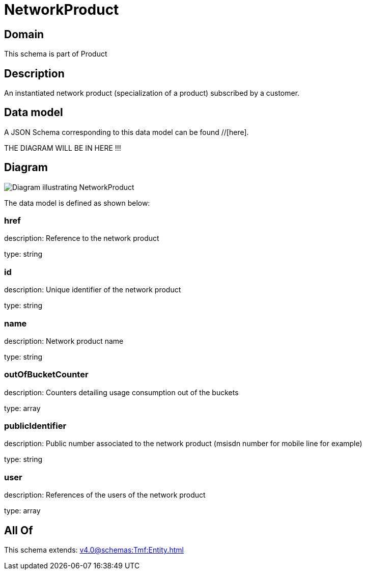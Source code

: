 = NetworkProduct

[#domain]
== Domain

This schema is part of Product

[#description]
== Description
An instantiated network product (specialization of a product) subscribed by a customer.


[#data_model]
== Data model

A JSON Schema corresponding to this data model can be found //[here].

THE DIAGRAM WILL BE IN HERE !!!

[#diagram]
== Diagram
image::Resource_NetworkProduct.png[Diagram illustrating NetworkProduct]


The data model is defined as shown below:


=== href
description: Reference to the network product

type: string


=== id
description: Unique identifier of the network product

type: string


=== name
description: Network product name

type: string


=== outOfBucketCounter
description: Counters detailing usage consumption out of the buckets

type: array


=== publicIdentifier
description: Public number associated to the network product (msisdn number for mobile line for example)

type: string


=== user
description: References of the users of the network product

type: array


[#all_of]
== All Of

This schema extends: xref:v4.0@schemas:Tmf:Entity.adoc[]
